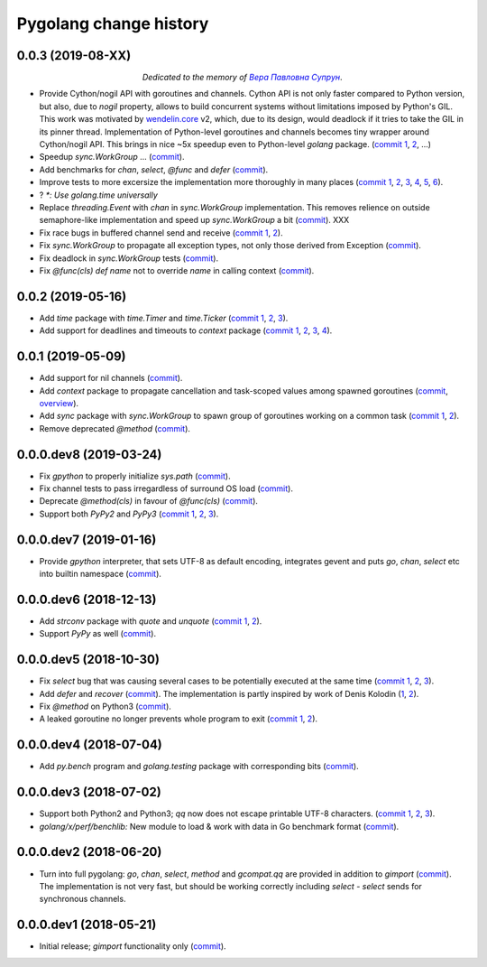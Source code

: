 Pygolang change history
-----------------------

0.0.3 (2019-08-XX)
~~~~~~~~~~~~~~~~~~

.. class:: align-center

*Dedicated to the memory of* |Вера Павловна Супрун|_.

.. |Вера Павловна Супрун| replace:: *Вера Павловна Супрун*
.. _Вера Павловна Супрун: https://navytux.spb.ru/%D0%A2%D1%91%D1%82%D1%8F%20%D0%92%D0%B5%D1%80%D0%B0.pdf#page=3

- Provide Cython/nogil API with goroutines and channels. Cython API is not only
  faster compared to Python version, but also, due to *nogil* property, allows to
  build concurrent systems without limitations imposed by Python's GIL.
  This work was motivated by wendelin.core__ v2, which, due to its design,
  would deadlock if it tries to take the GIL in its pinner thread.
  Implementation of Python-level goroutines and channels becomes tiny wrapper
  around Cython/nogil API. This brings in nice ~5x speedup even to Python-level
  `golang` package.
  (`commit 1`__, 2__, ...)

  .. XXX recheck 5x

  __ https://pypi.org/project/wendelin.core
  __ XXX
  __ XXX

- Speedup `sync.WorkGroup` ... (commit__).

  __ sync.Workgroup: Don't use @func at runtime

- Add benchmarks for `chan`, `select`, `@func` and `defer` (commit__).

  __ golang: Add benchmarks for chan, select, @func and defer

- Improve tests to more excersize the implementation more thoroughly in many
  places (`commit 1`__, 2__, 3__, 4__, 5__, 6__).

  __ test: Verify panic argument
  __ Test that len(nilchan) == 0
  __ time: Test for now
  __ golang: Run all select tests "more thoroughly
  __ golang: Test that buffered channel releases objects from buffer on chan GC
  __ golang: Add test for blocked select(send|recv) vs close

- ? `*: Use golang.time universally`

- Replace `threading.Event` with `chan` in `sync.WorkGroup` implementation.
  This removes relience on outside semaphore-like implementation and speed up
  `sync.WorkGroup` a bit (commit__).   XXX

  __ sync: threading.Event -> chan

- Fix race bugs in buffered channel send and receive (`commit 1`__, 2__).

  __ golang: Fix race in chan._trysend
  __ golang: Fix race in chan._tryrecv

- Fix `sync.WorkGroup` to propagate all exception types, not only those derived
  from Exception (commit__).

  __ XXX

- Fix deadlock in `sync.WorkGroup` tests (commit__).

  __ sync.WorkGroup: Fix deadlock thinko in tests

- Fix `@func(cls) def name` not to override `name` in calling context (commit__).

  __ https://lab.nexedi.com/kirr/pygolang/commit/924a808c


0.0.2 (2019-05-16)
~~~~~~~~~~~~~~~~~~

- Add `time` package with `time.Timer` and `time.Ticker` (`commit 1`__, 2__, 3__).

  __ https://lab.nexedi.com/kirr/pygolang/commit/81dfefa0
  __ https://lab.nexedi.com/kirr/pygolang/commit/6e3b3ff4
  __ https://lab.nexedi.com/kirr/pygolang/commit/9c260fde

- Add support for deadlines and timeouts to `context` package (`commit 1`__, 2__, 3__, 4__).

  __ https://lab.nexedi.com/kirr/pygolang/commit/58ba1765
  __ https://lab.nexedi.com/kirr/pygolang/commit/e5687f2f
  __ https://lab.nexedi.com/kirr/pygolang/commit/27f91b78
  __ https://lab.nexedi.com/kirr/pygolang/commit/b2450310

0.0.1 (2019-05-09)
~~~~~~~~~~~~~~~~~~

- Add support for nil channels (commit__).

  __ https://lab.nexedi.com/kirr/pygolang/commit/2aad64bb

- Add `context` package to propagate cancellation and task-scoped values among
  spawned goroutines (commit__, `overview`__).

  __ https://lab.nexedi.com/kirr/pygolang/commit/e9567c7b
  __ https://blog.golang.org/context

- Add `sync` package with `sync.WorkGroup` to spawn group of goroutines working
  on a common task (`commit 1`__, 2__).

  __ https://lab.nexedi.com/kirr/pygolang/commit/e6bea2cf
  __ https://lab.nexedi.com/kirr/pygolang/commit/9ee7ba91

- Remove deprecated `@method` (commit__).

  __ https://lab.nexedi.com/kirr/pygolang/commit/262f8986

0.0.0.dev8 (2019-03-24)
~~~~~~~~~~~~~~~~~~~~~~~

- Fix `gpython` to properly initialize `sys.path` (commit__).

  __ https://lab.nexedi.com/kirr/pygolang/commit/6b4990f6

- Fix channel tests to pass irregardless of surround OS load (commit__).

  __ https://lab.nexedi.com/kirr/pygolang/commit/731f39e3

- Deprecate `@method(cls)` in favour of `@func(cls)` (commit__).

  __ https://lab.nexedi.com/kirr/pygolang/commit/942ee900

- Support both `PyPy2` and `PyPy3` (`commit 1`__, 2__, 3__).

  __ https://lab.nexedi.com/kirr/pygolang/commit/da68a8ae
  __ https://lab.nexedi.com/kirr/pygolang/commit/e847c550
  __ https://lab.nexedi.com/kirr/pygolang/commit/704d99f0

0.0.0.dev7 (2019-01-16)
~~~~~~~~~~~~~~~~~~~~~~~

- Provide `gpython` interpreter, that sets UTF-8 as default encoding, integrates
  gevent and puts `go`, `chan`, `select` etc into builtin namespace (commit__).

  __ https://lab.nexedi.com/kirr/pygolang/commit/32a21d5b

0.0.0.dev6 (2018-12-13)
~~~~~~~~~~~~~~~~~~~~~~~

- Add `strconv` package with `quote` and `unquote` (`commit 1`__, 2__).

  __ https://lab.nexedi.com/kirr/pygolang/commit/f09701b0
  __ https://lab.nexedi.com/kirr/pygolang/commit/ed6b7895

- Support `PyPy` as well (commit__).

  __ https://lab.nexedi.com/kirr/pygolang/commit/c859940b

0.0.0.dev5 (2018-10-30)
~~~~~~~~~~~~~~~~~~~~~~~

- Fix `select` bug that was causing several cases to be potentially executed
  at the same time (`commit 1`__, 2__, 3__).

  __ https://lab.nexedi.com/kirr/pygolang/commit/f0b592b4
  __ https://lab.nexedi.com/kirr/pygolang/commit/b51b8d5d
  __ https://lab.nexedi.com/kirr/pygolang/commit/2fc6797c

- Add `defer` and `recover` (commit__).
  The implementation is partly inspired by work of Denis Kolodin (1__, 2__).

  __ https://lab.nexedi.com/kirr/pygolang/commit/5146eb0b
  __ https://habr.com/post/191786
  __ https://stackoverflow.com/a/43028386/9456786

- Fix `@method` on Python3 (commit__).

  __ https://lab.nexedi.com/kirr/pygolang/commit/ab69e0fa

- A leaked goroutine no longer prevents whole program to exit (`commit 1`__, 2__).

  __ https://lab.nexedi.com/kirr/pygolang/commit/69cef96e
  __ https://lab.nexedi.com/kirr/pygolang/commit/ec929991


0.0.0.dev4 (2018-07-04)
~~~~~~~~~~~~~~~~~~~~~~~

- Add `py.bench` program and `golang.testing` package with corresponding bits (commit__).

  __ https://lab.nexedi.com/kirr/pygolang/commit/9bf03d9c

0.0.0.dev3 (2018-07-02)
~~~~~~~~~~~~~~~~~~~~~~~

- Support both Python2 and Python3; `qq` now does not escape printable UTF-8
  characters. (`commit 1`__, 2__, 3__).

  __ https://lab.nexedi.com/kirr/pygolang/commit/02dddb97
  __ https://lab.nexedi.com/kirr/pygolang/commit/e01e5c2f
  __ https://lab.nexedi.com/kirr/pygolang/commit/622ccd82

- `golang/x/perf/benchlib:` New module to load & work with data in Go benchmark
  format (commit__).

  __ https://lab.nexedi.com/kirr/pygolang/commit/812e7ed7


0.0.0.dev2 (2018-06-20)
~~~~~~~~~~~~~~~~~~~~~~~

- Turn into full pygolang: `go`, `chan`, `select`, `method` and `gcompat.qq`
  are provided in addition to `gimport` (commit__). The implementation is
  not very fast, but should be working correctly including `select` - `select`
  sends for synchronous channels.

  __ https://lab.nexedi.com/kirr/pygolang/commit/afa46cf5


0.0.0.dev1 (2018-05-21)
~~~~~~~~~~~~~~~~~~~~~~~

- Initial release; `gimport` functionality only (commit__).

  __ https://lab.nexedi.com/kirr/pygolang/commit/9c61f254
